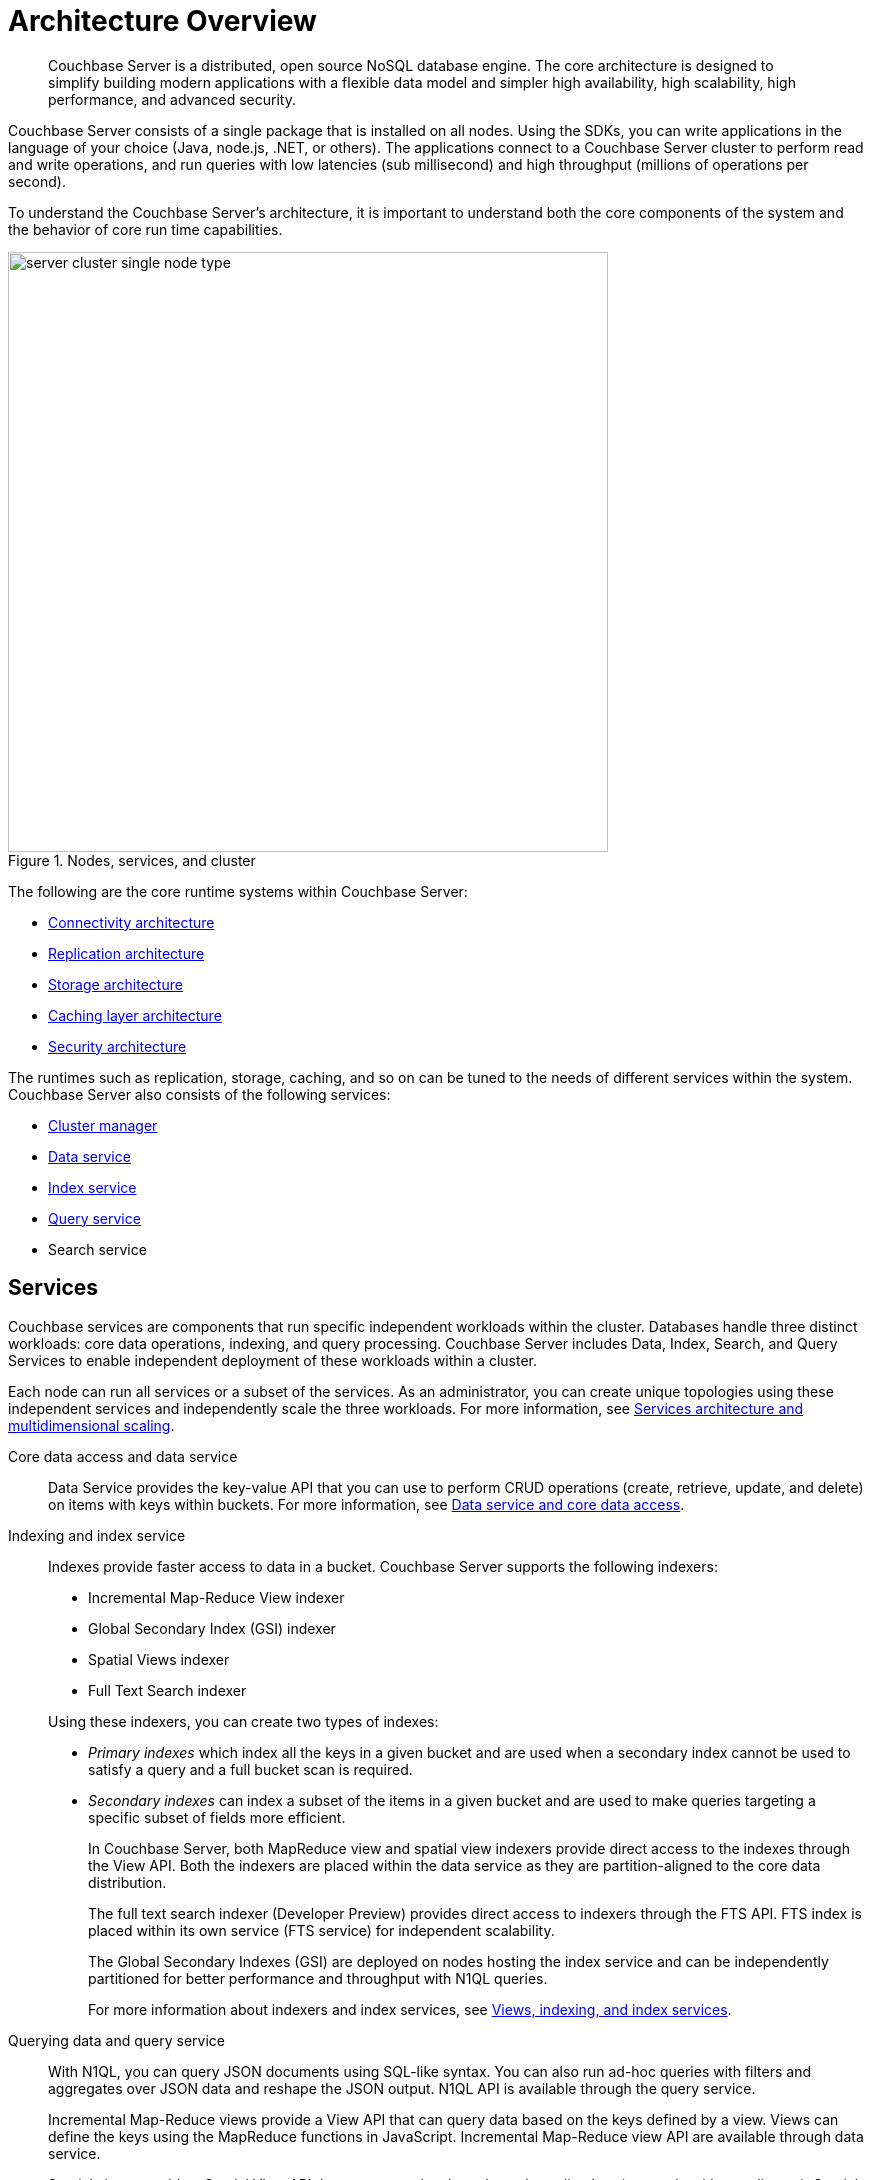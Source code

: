 [#concept_gfm_j5f_ps]
= Architecture Overview

[abstract]
Couchbase Server is a distributed, open source NoSQL database engine.
The core architecture is designed to simplify building modern applications with a flexible data model and simpler high availability, high scalability, high performance, and advanced security.

Couchbase Server consists of a single package that is installed on all nodes.
Using the SDKs, you can write applications in the language of your choice (Java, node.js, .NET, or others).
The applications connect to a Couchbase Server cluster to perform read and write operations, and run queries with low latencies (sub millisecond) and high throughput (millions of operations per second).

To understand the Couchbase Server’s architecture, it is important to understand both the core components of the system and the behavior of core run time capabilities.

.Nodes, services, and cluster
[#fig_bpd_dpn_vs]
image::server-cluster-single-node-type.png[,600,align=left]

The following are the core runtime systems within Couchbase Server:

* xref:connectivity-architecture.adoc[Connectivity architecture]
* xref:high-availability-replication-architecture.adoc[Replication architecture]
* xref:storage-architecture.adoc[Storage architecture]
* xref:managed-caching-layer-architecture.adoc[Caching layer architecture]
* xref:security:security-intro.adoc[Security architecture]

The runtimes such as replication, storage, caching, and so on can be tuned to the needs of different services within the system.
Couchbase Server also consists of the following services:

* xref:cluster-manager.adoc[Cluster manager]
* xref:data-service-core-data-access.adoc[Data service]
* xref:views-indexing-index-service.adoc[Index service]
* xref:querying-data-and-query-data-service.adoc[Query service]
* Search service

== Services

Couchbase services are components that run specific independent workloads within the cluster.
Databases handle three distinct workloads: core data operations, indexing, and query processing.
Couchbase Server includes Data, Index, Search, and Query Services to enable independent deployment of these workloads within a cluster.

Each node can run all services or a subset of the services.
As an administrator, you can create unique topologies using these independent services and independently scale the three workloads.
For more information, see xref:services-archi-multi-dimensional-scaling.adoc[Services architecture and multidimensional scaling].

Core data access and data service::
Data Service provides the key-value API that you can use to perform CRUD operations (create, retrieve, update, and delete) on items with keys within buckets.
For more information, see xref:data-service-core-data-access.adoc[Data service and core data access].

Indexing and index service::
Indexes provide faster access to data in a bucket.
Couchbase Server supports the following indexers:
* Incremental Map-Reduce View indexer
* Global Secondary Index (GSI) indexer
* Spatial Views indexer
* Full Text Search indexer

+
Using these indexers, you can create two types of indexes:
* [.term]_Primary indexes_ which index all the keys in a given bucket and are used when a secondary index cannot be used to satisfy a query and a full bucket scan is required.
* [.term]_Secondary indexes_ can index a subset of the items in a given bucket and are used to make queries targeting a specific subset of fields more efficient.
+
In Couchbase Server, both MapReduce view and spatial view indexers provide direct access to the indexes through the View API.
Both the indexers are placed within the data service as they are partition-aligned to the core data distribution.
+
The full text search indexer (Developer Preview) provides direct access to indexers through the FTS API.
FTS index is placed within its own service (FTS service) for independent scalability.
+
The Global Secondary Indexes (GSI) are deployed on nodes hosting the index service and can be independently partitioned for better performance and throughput with N1QL queries.
+
For more information about indexers and index services, see xref:views-indexing-index-service.adoc[Views, indexing, and index services].

Querying data and query service::
With N1QL, you can query JSON documents using SQL-like syntax.
You can also run ad-hoc queries with filters and aggregates over JSON data and reshape the JSON output.
N1QL API is available through the query service.
+
Incremental Map-Reduce views provide a View API that can query data based on the keys defined by a view.
Views can define the keys using the MapReduce functions in JavaScript.
Incremental Map-Reduce view API are available through data service.
+
Spatial views provide a Spatial View API that can query data based on a bounding box (rectangle with coordinates).
Spatial views define the attributes that signify the coordinates a given item represents using the MapReduce functions in JavaScript.
Spatial view API is available through the data service.
+
Full text search indexer provides a Search API that can perform keyword searches directly on data in Couchbase Server.
Search API is available through the Search service.
+
For more information about querying and retrieving data, see xref:querying-data-and-query-data-service.adoc[Querying data and query service].
